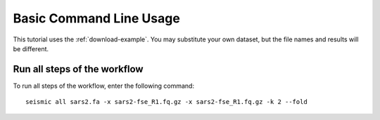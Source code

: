 
Basic Command Line Usage
========================================================================

This tutorial uses the :ref:`download-example`. You may substitute your
own dataset, but the file names and results will be different.

Run all steps of the workflow
------------------------------------------------------------------------

To run all steps of the workflow, enter the following command::

    seismic all sars2.fa -x sars2-fse_R1.fq.gz -x sars2-fse_R1.fq.gz -k 2 --fold
